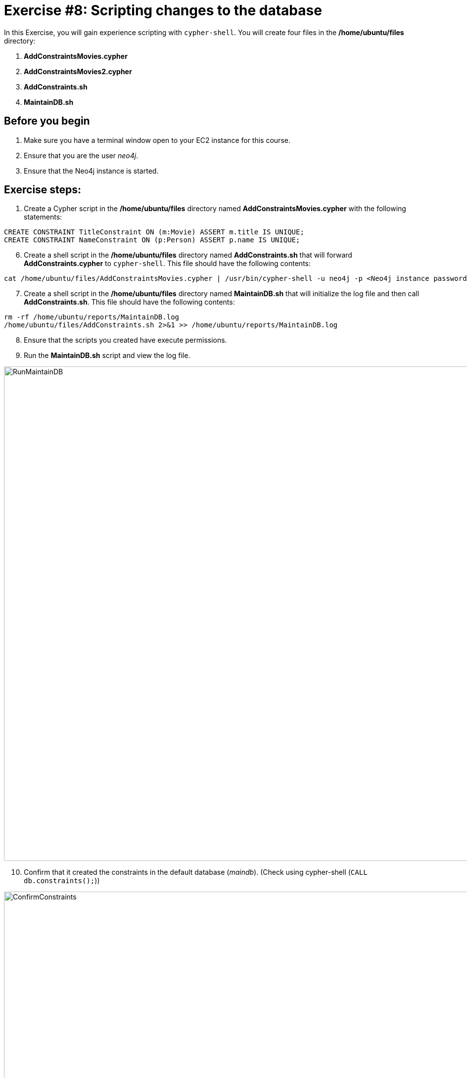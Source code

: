 
= Exercise #8: Scripting changes to the database
ifndef::imagesdir[:imagesdir: ../../images]


In this Exercise, you will gain experience scripting with `cypher-shell`. You will create four files in the */home/ubuntu/files* directory:

. *AddConstraintsMovies.cypher*
. *AddConstraintsMovies2.cypher*
. *AddConstraints.sh*
. *MaintainDB.sh*

== Before you begin

. Make sure you have a terminal window open to your EC2 instance for this course.
. Ensure that you are the user _neo4j_.
. Ensure that the Neo4j instance is started.

== Exercise steps:

. Create a Cypher script in the */home/ubuntu/files* directory named *AddConstraintsMovies.cypher* with the following statements:
----
CREATE CONSTRAINT TitleConstraint ON (m:Movie) ASSERT m.title IS UNIQUE;
CREATE CONSTRAINT NameConstraint ON (p:Person) ASSERT p.name IS UNIQUE;
----

[start=6]
. Create a shell script in the */home/ubuntu/files* directory named *AddConstraints.sh* that will forward *AddConstraints.cypher* to `cypher-shell`. This file should have the following contents:

----
cat /home/ubuntu/files/AddConstraintsMovies.cypher | /usr/bin/cypher-shell -u neo4j -p <Neo4j instance password>  --format verbose
----

[start=7]
. Create a shell script in the */home/ubuntu/files* directory named *MaintainDB.sh* that will initialize the log file and then call *AddConstraints.sh*. This file should have the following contents:

----
rm -rf /home/ubuntu/reports/MaintainDB.log
/home/ubuntu/files/AddConstraints.sh 2>&1 >> /home/ubuntu/reports/MaintainDB.log
----

[start=8]
. Ensure that the scripts you created have execute permissions.
. Run the *MaintainDB.sh* script and  view the log file.

image::RunMaintainDB.png[RunMaintainDB,width=1000,align=center]

[start=10]
. Confirm that it created the constraints in the default database (_maindb_). (Check using cypher-shell (`CALL db.constraints();`))

image::ConfirmConstraints.png[ConfirmConstraints,width=1000,align=center]

== Exercise summary

You have now written some shell scripts to manage a database.
